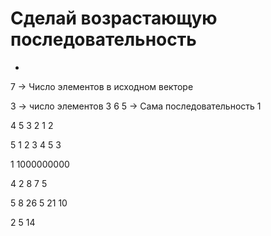 * Сделай возрастающую последовательность
  - 

7 -> Число элементов в исходном векторе

3 -> число элементов
3 6 5 -> Сама последовательность  1

4
5 3 2 1   2 

5
1 2 3 4 5   3

1
1000000000

4
2 8 7 5

5
8 26 5 21 10

2
5 14